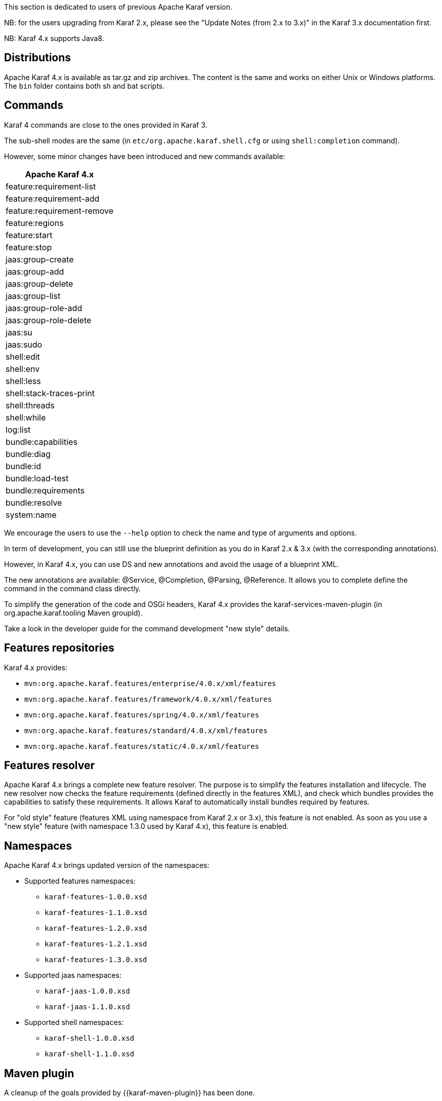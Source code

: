 //
// Licensed under the Apache License, Version 2.0 (the "License");
// you may not use this file except in compliance with the License.
// You may obtain a copy of the License at
//
//      http://www.apache.org/licenses/LICENSE-2.0
//
// Unless required by applicable law or agreed to in writing, software
// distributed under the License is distributed on an "AS IS" BASIS,
// WITHOUT WARRANTIES OR CONDITIONS OF ANY KIND, either express or implied.
// See the License for the specific language governing permissions and
// limitations under the License.
//

This section is dedicated to users of previous Apache Karaf version.

NB: for the users upgrading from Karaf 2.x, please see the "Update Notes (from 2.x to 3.x)" in the Karaf 3.x
documentation first.

NB: Karaf 4.x supports Java8.

== Distributions

Apache Karaf 4.x is available as tar.gz and zip archives. The content is the same and works on either Unix or Windows
platforms.
The `bin` folder contains both sh and bat scripts.

== Commands

Karaf 4 commands are close to the ones provided in Karaf 3.

The sub-shell modes are the same (in `etc/org.apache.karaf.shell.cfg` or using `shell:completion` command).

However, some minor changes have been introduced and new commands available:

|===
|Apache Karaf 4.x

|feature:requirement-list

|feature:requirement-add

|feature:requirement-remove

|feature:regions

|feature:start

|feature:stop

|jaas:group-create

|jaas:group-add

|jaas:group-delete

|jaas:group-list

|jaas:group-role-add

|jaas:group-role-delete

|jaas:su

|jaas:sudo

|shell:edit

|shell:env

|shell:less

|shell:stack-traces-print

|shell:threads

|shell:while

|log:list

|bundle:capabilities

|bundle:diag

|bundle:id

|bundle:load-test

|bundle:requirements

|bundle:resolve

|system:name
|===

We encourage the users to use the `--help` option to check the name and type of arguments and options.

In term of development, you can still use the blueprint definition as you do in Karaf 2.x & 3.x (with the corresponding annotations).

However, in Karaf 4.x, you can use DS and new annotations and avoid the usage of a blueprint XML.

The new annotations are available: @Service, @Completion, @Parsing, @Reference. It allows you to complete define the command
in the command class directly.

To simplify the generation of the code and OSGi headers, Karaf 4.x provides the karaf-services-maven-plugin (in org.apache.karaf.tooling Maven groupId).

Take a look in the developer guide for the command development "new style" details.

== Features repositories

Karaf 4.x provides:

* `mvn:org.apache.karaf.features/enterprise/4.0.x/xml/features`
* `mvn:org.apache.karaf.features/framework/4.0.x/xml/features`
* `mvn:org.apache.karaf.features/spring/4.0.x/xml/features`
* `mvn:org.apache.karaf.features/standard/4.0.x/xml/features`
* `mvn:org.apache.karaf.features/static/4.0.x/xml/features`

== Features resolver

Apache Karaf 4.x brings a complete new feature resolver. The purpose is to simplify the features installation and
lifecycle.
The new resolver now checks the feature requirements (defined directly in the features XML), and check which bundles
provides the capabilities to satisfy these requirements.
It allows Karaf to automatically install bundles required by features.

For "old style" feature (features XML using namespace from Karaf 2.x or 3.x), this feature is not enabled.
As soon as you use a "new style" feature (with namespace 1.3.0 used by Karaf 4.x), this feature is enabled.

== Namespaces

Apache Karaf 4.x brings updated version of the namespaces:

* Supported features namespaces:
** `karaf-features-1.0.0.xsd`
** `karaf-features-1.1.0.xsd`
** `karaf-features-1.2.0.xsd`
** `karaf-features-1.2.1.xsd`
** `karaf-features-1.3.0.xsd`
* Supported jaas namespaces:
** `karaf-jaas-1.0.0.xsd`
** `karaf-jaas-1.1.0.xsd`
* Supported shell namespaces:
** `karaf-shell-1.0.0.xsd`
** `karaf-shell-1.1.0.xsd`

== Maven plugin

A cleanup of the goals provided by {{karaf-maven-plugin}} has been done.

Now the provided goals are:

* `karaf:archive` to create a tar.gz or zip of a Karaf distribution
* `karaf:assembly` to create a custom Karaf distribution assembly
* `karaf:kar` to create a kar file
* `karaf:verify` to verify and validate Karaf features
* `karaf:features-add-to-repository` to recursively copy features XML and content into a folder (repository)
* `karaf:features-export-meta-data` to extract the metadata from a features XML
* `karaf:features-generate-descriptor` to generate a features XML
* `karaf:commands-generate-help` to generate help/documentation on the commands
* `karaf:run` to run a Karaf container directly from Maven
* `karaf:client` to interact with a remote Karaf instance
* `karaf:deploy` to deploy an application to a remote Karaf instance

== Update guide

We encourage users to start a fresh Apache Karaf 4.x container.

If you upgrade an existing container, `lib` and `system` folder have to be updated (just an override copy).

For the `etc` folder, a diff is required as some properties changed and new configurations are available.
